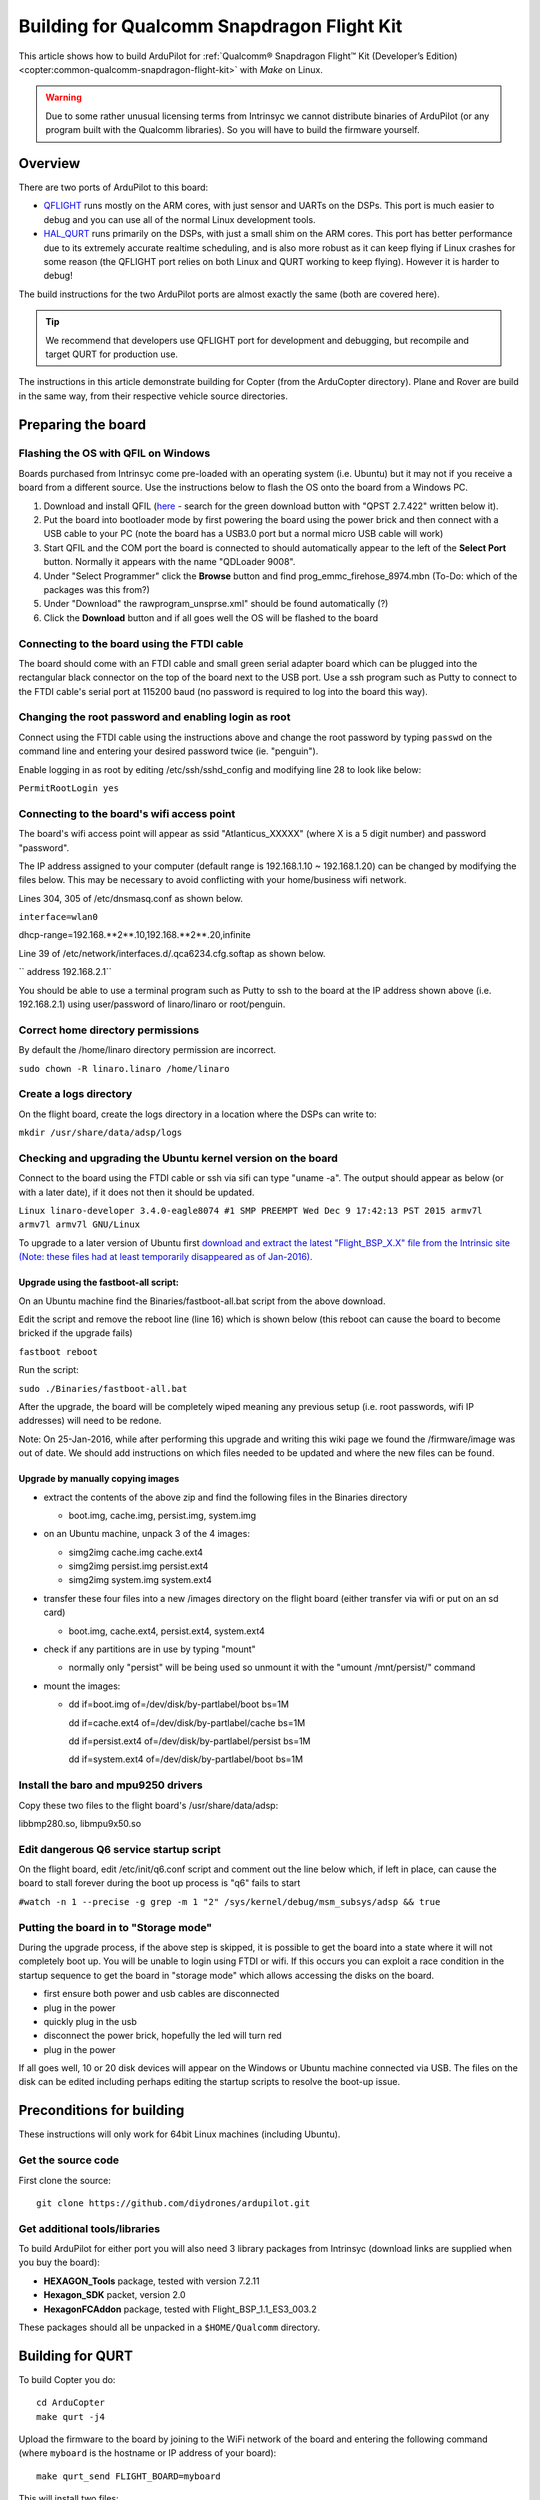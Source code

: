 .. _building-for-qualcomm-snapdragon-flight-kit:

===========================================
Building for Qualcomm Snapdragon Flight Kit
===========================================

This article shows how to build ArduPilot for 
:ref:`Qualcomm® Snapdragon Flight™ Kit (Developer’s Edition) <copter:common-qualcomm-snapdragon-flight-kit>`
with *Make* on Linux.

.. warning::

   Due to some rather unusual licensing terms from Intrinsyc we
   cannot distribute binaries of ArduPilot (or any program built with the
   Qualcomm libraries). So you will have to build the firmware
   yourself.

Overview
========

There are two ports of ArduPilot to this board:

-  `QFLIGHT <https://github.com/diydrones/ardupilot/tree/master/libraries/AP_HAL_Linux/qflight>`__
   runs mostly on the ARM cores, with just sensor and UARTs on the DSPs.
   This port is much easier to debug and you can use all of the normal
   Linux development tools.
-  `HAL_QURT <https://github.com/diydrones/ardupilot/blob/master/libraries/AP_HAL_QURT/README.md>`__
   runs primarily on the DSPs, with just a small shim on the ARM cores.
   This port has better performance due to its extremely accurate
   realtime scheduling, and is also more robust as it can keep flying if
   Linux crashes for some reason (the QFLIGHT port relies on both Linux
   and QURT working to keep flying). However it is harder to debug!

The build instructions for the two ArduPilot ports are almost exactly
the same (both are covered here).

.. tip::

   We recommend that developers use QFLIGHT port for development and
   debugging, but recompile and target QURT for production use. 

The instructions in this article demonstrate building for Copter (from
the ArduCopter directory). Plane and Rover are build in the same way,
from their respective vehicle source directories.

Preparing the board
===================

Flashing the OS with QFIL on Windows
------------------------------------

Boards purchased from Intrinsyc come pre-loaded with an operating system
(i.e. Ubuntu) but it may not if you receive a board from a different
source.  Use the instructions below to flash the OS onto the board from
a Windows PC.

#. Download and install QFIL
   (`here <http://androidurdu.net/download-qualcomm-flash-image-loader-qfil/>`__
   - search for the green download button with "QPST 2.7.422" written
   below it).
#. Put the board into bootloader mode by first powering the board using
   the power brick and then connect with a USB cable to your PC (note
   the board has a USB3.0 port but a normal micro USB cable will work)
#. Start QFIL and the COM port the board is connected to should
   automatically appear to the left of the **Select Port** button. 
   Normally it appears with the name "QDLoader 9008".
#. Under "Select Programmer" click the **Browse** button and find
   prog_emmc_firehose_8974.mbn (To-Do: which of the packages was this
   from?)
#. Under "Download" the rawprogram_unsprse.xml" should be found
   automatically (?)
#. Click the **Download** button and if all goes well the OS will be
   flashed to the board

.. image:: ../images/Load_prog_emmc_firehose1.png
    :target: ../_images/Load_prog_emmc_firehose1.png

Connecting to the board using the FTDI cable
--------------------------------------------

The board should come with an FTDI cable and small green serial adapter
board which can be plugged into the rectangular black connector on the
top of the board next to the USB port.  Use a ssh program such as Putty
to connect to the FTDI cable's serial port at 115200 baud (no password
is required to log into the board this way).

Changing the root password and enabling login as root
-----------------------------------------------------

Connect using the FTDI cable using the instructions above and change the
root password by typing ``passwd`` on the command line and entering your
desired password twice (ie. "penguin").

Enable logging in as root by editing /etc/ssh/sshd_config and modifying
line 28 to look like below:

``PermitRootLogin yes``

Connecting to the board's wifi access point
-------------------------------------------

The board's wifi access point will appear as ssid "Atlanticus_XXXXX"
(where X is a 5 digit number) and password "password".

The IP address assigned to your computer (default range is 192.168.1.10
~ 192.168.1.20) can be changed by modifying the files below.  This may
be necessary to avoid conflicting with your home/business wifi network.

Lines 304, 305 of /etc/dnsmasq.conf as shown below.

``interface=wlan0``

dhcp-range=192.168.**2**.10,192.168.**2**.20,infinite

Line 39 of /etc/network/interfaces.d/.qca6234.cfg.softap as shown below.

`` address 192.168.2.1``

You should be able to use a terminal program such as Putty to ssh to the
board at the IP address shown above (i.e. 192.168.2.1) using
user/password of linaro/linaro or root/penguin.

Correct home directory permissions
----------------------------------

By default the /home/linaro directory permission are incorrect.

``sudo chown -R linaro.linaro /home/linaro``

Create a logs directory
-----------------------

On the flight board, create the logs directory in a location where the
DSPs can write to:

``mkdir /usr/share/data/adsp/logs``

Checking and upgrading the Ubuntu kernel version on the board
-------------------------------------------------------------

Connect to the board using the FTDI cable or ssh via sifi can type
"uname -a".  The output should appear as below (or with a later date),
if it does not then it should be updated.

``Linux linaro-developer 3.4.0-eagle8074 #1 SMP PREEMPT Wed Dec 9 17:42:13 PST 2015 armv7l armv7l armv7l GNU/Linux``

To upgrade to a later version of Ubuntu first `download and extract the
latest "Flight_BSP_X.X" file from the Intrinsic site (Note: these
files had at least temporarily disappeared as of
Jan-2016). <http://support.intrinsyc.com/projects/snapdragon-flight/files?val=1>`__

Upgrade using the fastboot-all script:
~~~~~~~~~~~~~~~~~~~~~~~~~~~~~~~~~~~~~~

On an Ubuntu machine find the Binaries/fastboot-all.bat script from the
above download.

Edit the script and remove the reboot line (line 16) which is shown
below (this reboot can cause the board to become bricked if the upgrade
fails)

``fastboot reboot``

Run the script:

``sudo ./Binaries/fastboot-all.bat``

After the upgrade, the board will be completely wiped meaning any
previous setup (i.e. root passwords, wifi IP addresses) will need to be
redone.

Note: On 25-Jan-2016, while after performing this upgrade and writing
this wiki page we found the /firmware/image was out of date.  We should
add instructions on which files needed to be updated and where the new
files can be found.

Upgrade by manually copying images
~~~~~~~~~~~~~~~~~~~~~~~~~~~~~~~~~~

-  extract the contents of the above zip and find the following files in
   the Binaries directory

   -  boot.img, cache.img, persist.img, system.img

-  on an Ubuntu machine, unpack 3 of the 4 images:

   -  simg2img cache.img cache.ext4
   -  simg2img persist.img persist.ext4
   -  simg2img system.img system.ext4

-  transfer these four files into a new /images directory on the flight
   board (either transfer via wifi or put on an sd card)

   -  boot.img, cache.ext4, persist.ext4, system.ext4

-  check if any partitions are in use by typing "mount"

   -  normally only "persist" will be being used so unmount it with the
      "umount /mnt/persist/" command

-  mount the images:

   -  dd if=boot.img of=/dev/disk/by-partlabel/boot bs=1M

      dd if=cache.ext4 of=/dev/disk/by-partlabel/cache bs=1M

      dd if=persist.ext4 of=/dev/disk/by-partlabel/persist bs=1M

      dd if=system.ext4 of=/dev/disk/by-partlabel/boot bs=1M

Install the baro and mpu9250 drivers
------------------------------------

Copy these two files to the flight board's /usr/share/data/adsp:

libbmp280.so, libmpu9x50.so

Edit dangerous Q6 service startup script
----------------------------------------

On the flight board, edit /etc/init/q6.conf script and comment out the
line below which, if left in place, can cause the board to stall forever
during the boot up process is "q6" fails to start

``#watch -n 1 --precise -g grep -m 1 "2" /sys/kernel/debug/msm_subsys/adsp && true``

Putting the board in to "Storage mode"
--------------------------------------

During the upgrade process, if the above step is skipped, it is possible
to get the board into a state where it will not completely boot up.  You
will be unable to login using FTDI or wifi.  If this occurs you can
exploit a race condition in the startup sequence to get the board in
"storage mode" which allows accessing the disks on the board.

-  first ensure both power and usb cables are disconnected
-  plug in the power
-  quickly plug in the usb
-  disconnect the power brick, hopefully the led will turn red
-  plug in the power

If all goes well, 10 or 20 disk devices will appear on the Windows or
Ubuntu machine connected via USB.  The files on the disk can be edited
including perhaps editing the startup scripts to resolve the boot-up
issue.

Preconditions for building
==========================

These instructions will only work for 64bit Linux machines (including
Ubuntu).

Get the source code
-------------------

First clone the source:

::

    git clone https://github.com/diydrones/ardupilot.git

Get additional tools/libraries
------------------------------

To build ArduPilot for either port you will also need 3 library packages
from Intrinsyc (download links are supplied when you buy the board):

-  **HEXAGON_Tools** package, tested with version 7.2.11
-  **Hexagon_SDK** packet, version 2.0
-  **HexagonFCAddon** package, tested with Flight_BSP_1.1_ES3_003.2

These packages should all be unpacked in a ``$HOME/Qualcomm`` directory.

Building for QURT
=================

To build Copter you do:

::

    cd ArduCopter
    make qurt -j4

Upload the firmware to the board by joining to the WiFi network of the
board and entering the following command (where ``myboard`` is the
hostname or IP address of your board):

::

    make qurt_send FLIGHT_BOARD=myboard

This will install two files:

::

    /root/ArduCopter.elf
    /usr/share/data/adsp/libardupilot_skel.so

To start ArduPilot just run the **.elf** file as root on the flight
board.

::

    /root/ArduCopter.elf

.. note::

   For the QURT port you can't use arguments to specify the purpose
   of each UART.

By default ArduPilot will send telemetry on UDP 14550 to the local WiFi
network. Just open your favourite MAVLink compatible GCS and connect
with UDP.

Building for QFLIGHT
====================

To build Copter for QFLIGHT do:

::

    cd ArduCopter
    make qflight -j4

Upload the firmware to the board by joining to the WiFi network of the
board and entering the following command (where ``myboard`` is the
hostname or IP address of your board):

::

    make qflight_send FLIGHT_BOARD=myboard

This will install two files:

::

    /root/ArduCopter.elf
    /usr/share/data/adsp/libqflight_skel.so

To start ArduPilot just run the **.elf** file as root on the flight
board. You can control UART output with command line options. A typical
startup command would be:

::

    /root/ArduCopter.elf -A udp:192.168.1.255:14550:bcast -e /dev/tty-3 -B qflight:/dev/tty-2 --dsm /dev/tty-4

That will start ArduPilot with telemetry over UDP on port 14550, GPS on
tty-2 on the DSPs, Skektrum satellite RC input on tty-4 and ESC output
on tty-3.

By default ArduPilot will send telemetry on UDP 14550 to the local WiFi
network. Just open your favourite MAVLink compatible GCS and connect
with UDP.

Starting ArduPilot on boot
==========================

You can also set up ArduPilot to start on boot by adding the startup
command to **/etc/rc.local**. For example, on QURT build you'd add the
line:

::

    /root/ArduCopter.elf &
